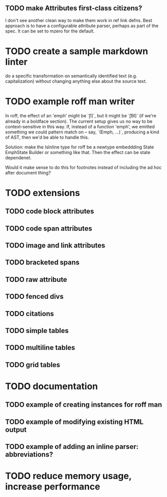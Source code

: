 ** TODO make Attributes first-class citizens?
I don't see another clean way to make them work in ref link defns.
Best approach is to have a configurable attribute parser, perhaps
as part of the spec.  It can be set to mzero for the default.
* TODO create a sample markdown linter
do a specific transformation on semantically identified
text (e.g. capitalization)
without changing anything else about the source text.
* TODO example roff man writer
In roff, the effect of an 'emph' might
be `\f[I]`, but it might be `\f[BI]` (if we're already in a
boldface section).  The current setup gives us no way to be
context-sensitive in this way.  If, instead of a function 'emph',
we emitted something we could pattern match on -- say,
`(Emph, ...)`, producing a kind of AST, then we'd be able to
handle this.

Solution: make the IsInline type for roff be a newtype
embeddding State EmphState Builder or something like
that.  Then the effect can be state dependenet.

Would it make sense to do this for footnotes instead of
including the ad hoc after document thing?
* TODO extensions
** TODO code block attributes
** TODO code span attributes
** TODO image and link attributes
** TODO bracketed spans
** TODO raw attribute
** TODO fenced divs
** TODO citations
** TODO simple tables
** TODO multiline tables
** TODO grid tables
* TODO documentation
** TODO example of creating instances for roff man
** TODO example of modifying existing HTML output
** TODO example of adding an inline parser: abbreviations?
* TODO reduce memory usage, increase performance

